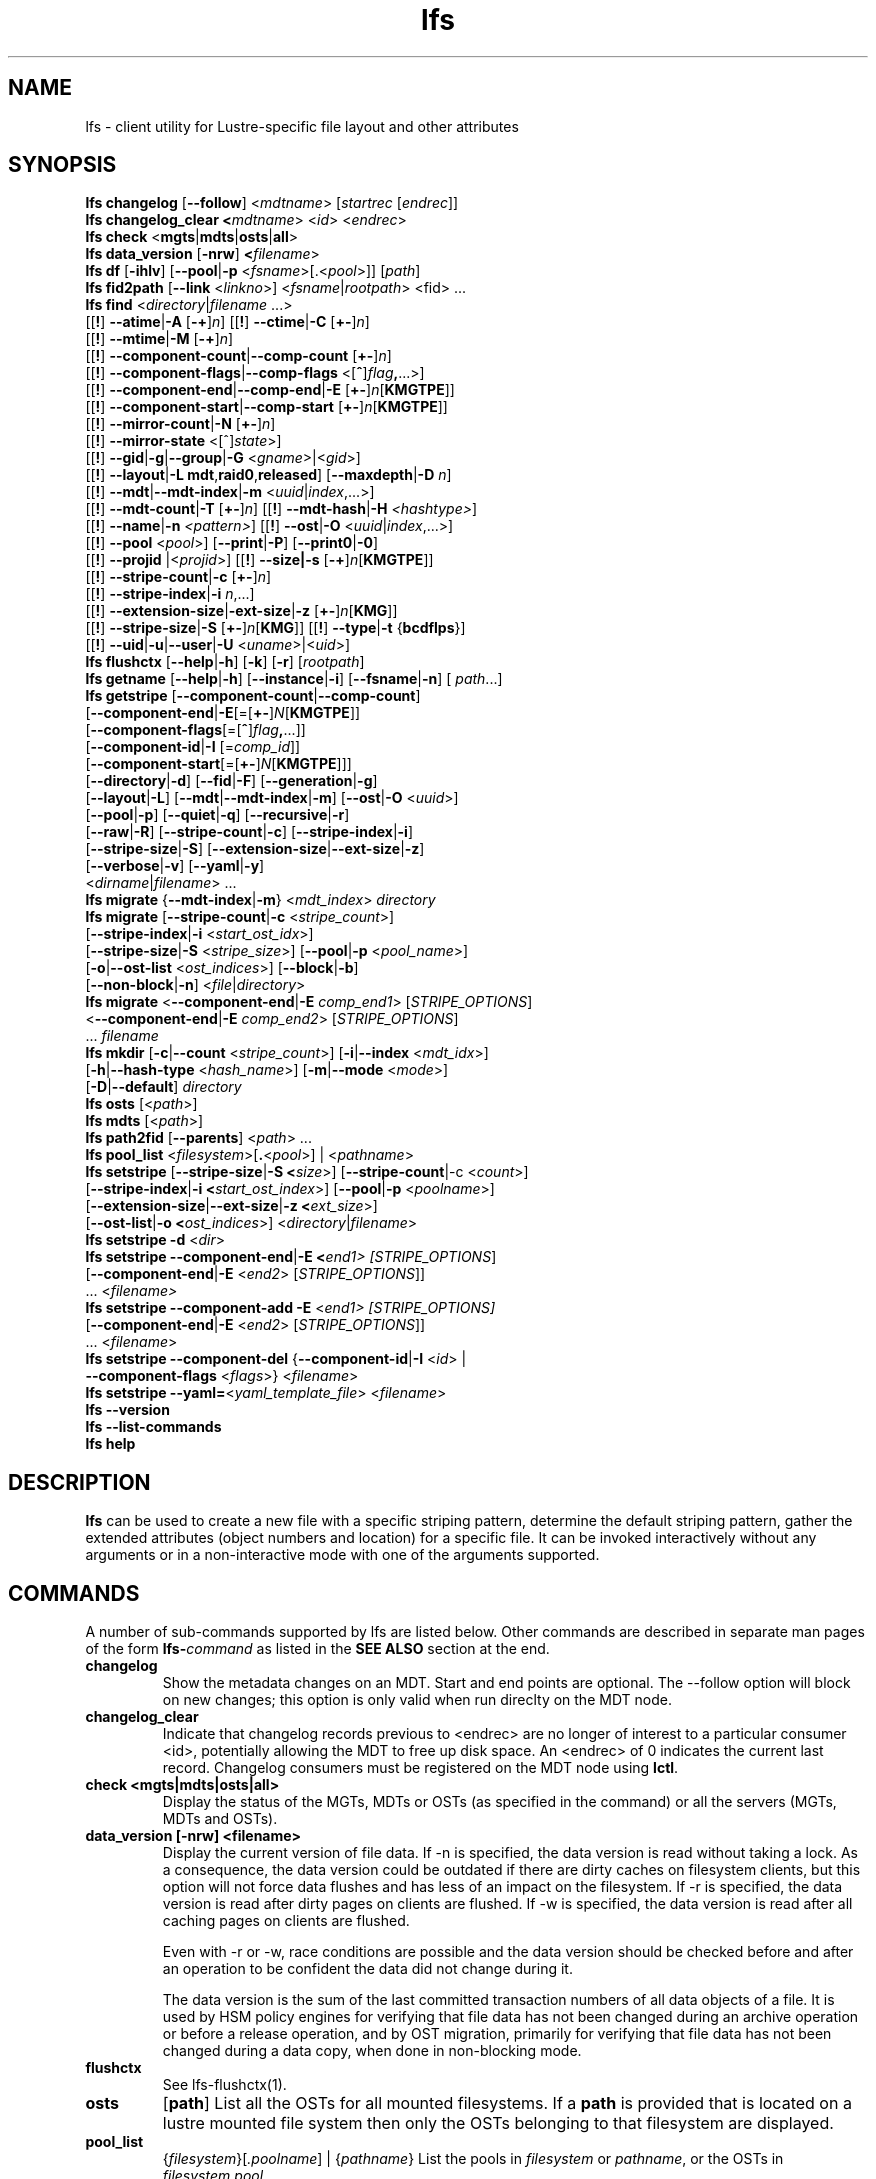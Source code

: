 .TH lfs 1 "2018-01-24" Lustre "user utilities"
.SH NAME
lfs \- client utility for Lustre-specific file layout and other attributes
.SH SYNOPSIS
.br
.B lfs changelog \fR[\fB--follow\fR] <\fImdtname\fR> [\fIstartrec \fR[\fIendrec\fR]]
.br
.B lfs changelog_clear <\fImdtname\fR> <\fIid\fR> <\fIendrec\fR>
.br
.B lfs check \fR<\fBmgts\fR|\fBmdts\fR|\fBosts\fR|\fBall\fR>
.br
.B lfs data_version \fR[\fB-nrw\fR] \fB<\fIfilename\fR>
.br
.B lfs df \fR[\fB-ihlv\fR] [\fB--pool\fR|\fB-p \fR<\fIfsname\fR>[.<\fIpool\fR>]] [\fIpath\fR]
.br
.B lfs fid2path \fR[\fB--link \fR<\fIlinkno\fR>] <\fIfsname\fR|\fIrootpath\fR> <fid\fR> ...
.br
.B lfs find \fR<\fIdirectory\fR|\fIfilename \fR...>
      [[\fB!\fR] \fB--atime\fR|\fB-A\fR [\fB-+\fR]\fIn\fR]
[[\fB!\fR] \fB--ctime\fR|\fB-C\fR [\fB+-\fR]\fIn\fR]
      [[\fB!\fR] \fB--mtime\fR|\fB-M\fR [\fB-+\fR]\fIn\fR]
      [[\fB!\fR] \fB--component-count\fR|\fB--comp-count\fR [\fB+-\fR]\fIn\fR]
      [[\fB!\fR] \fB--component-flags\fR|\fB--comp-flags\fR <[\fB^\fR]\fIflag\fB,\fR...>]
      [[\fB!\fR] \fB--component-end\fR|\fB--comp-end\fR|\fB-E\fR [\fB+-\fR]\fIn\fR[\fBKMGTPE\fR]]
      [[\fB!\fR] \fB--component-start\fR|\fB--comp-start\fR [\fB+-\fR]\fIn\fR[\fBKMGTPE\fR]]
      [[\fB!\fR] \fB--mirror-count\fR|\fB-N\fR [\fB+-\fR]\fIn\fR]
      [[\fB!\fR] \fB--mirror-state\fR <[^]\fIstate\fR>]
      [[\fB!\fR] \fB--gid\fR|\fB-g\fR|\fB--group\fR|\fB-G\fR <\fIgname\fR>|<\fIgid\fR>]
      [[\fB!\fR] \fB--layout\fR|\fB-L mdt\fR,\fBraid0\fR,\fBreleased\fR]
[\fB--maxdepth\fR|\fB-D\fI n\fR]
      [[\fB!\fR] \fB--mdt\fR|\fB--mdt-index\fR|\fB-m\fR <\fIuuid\fR|\fIindex\fR,...>]
      [[\fB!\fR] \fB--mdt-count\fR|\fB-T\fR [\fB+-\fR]\fIn\fR]
[[\fB!\fR] \fB--mdt-hash\fR|\fB-H \fI<hashtype>\fR]
      [[\fB!\fR] \fB--name\fR|\fB-n \fI<pattern>\fR]
[[\fB!\fR] \fB--ost\fR|\fB-O\fR <\fIuuid\fR|\fIindex\fR,...>]
      [[\fB!\fR] \fB--pool\fR <\fIpool\fR>]
[\fB--print\fR|\fB-P\fR] [\fB--print0\fR|\fB-0\fR]
      [[\fB!\fR] \fB--projid\fR |<\fIprojid\fR>]
[[\fB!\fR] \fB--size|\fB-s\fR [\fB-+\fR]\fIn\fR[\fBKMGTPE\fR]]
      [[\fB!\fR] \fB--stripe-count\fR|\fB-c\fR [\fB+-\fR]\fIn\fR]
      [[\fB!\fR] \fB--stripe-index\fR|\fB-i\fR \fIn\fR,...]
      [[\fB!\fR] \fB--extension-size\fR|\fB-ext-size\fR|\fB-z\fR [\fB+-\fR]\fIn\fR[\fBKMG\fR]]
      [[\fB!\fR] \fB--stripe-size\fR|\fB-S\fR [\fB+-\fR]\fIn\fR[\fBKMG\fR]]
[[\fB!\fR] \fB--type\fR|\fB-t\fR {\fBbcdflps\fR}]
      [[\fB!\fR] \fB--uid\fR|\fB-u\fR|\fB--user\fR|\fB-U
\fR<\fIuname\fR>|<\fIuid\fR>]
.br
.B lfs flushctx
.RB [ --help | -h "] [" -k "] [" -r "] [" \fIrootpath\fR "]"
.br
.B lfs getname
.RB [ --help | -h "] [" --instance | -i "] [" --fsname | -n "] ["
.IR path ...]
.br
.B lfs getstripe
[\fB--component-count\fR|\fB--comp-count\fR]
        [\fB--component-end\fR|\fB-E\fR[=[\fB+-\fR]\fIN\fR[\fBKMGTPE\fR]]
        [\fB--component-flags\fR[=[\fB^\fR]\fIflag\fB,\fR...]]
        [\fB--component-id\fR|\fB-I \fR[=\fIcomp_id\fR]]
        [\fB--component-start\fR[=[\fB+-\fR]\fIN\fR[\fBKMGTPE\fR]]]
        [\fB--directory\fR|\fB-d\fR]
[\fB--fid\fR|\fB-F\fR]
[\fB--generation\fR|\fB-g\fR]
        [\fB--layout\fR|\fB-L\fR]
[\fB--mdt\fR|\fB--mdt-index\fR|\fB-m\fR]
[\fB--ost\fR|\fB-O\fR <\fIuuid\fR>]
        [\fB--pool\fR|\fB-p\fR]
[\fB--quiet\fR|\fB-q\fR]
[\fB--recursive\fR|\fB-r\fR]
        [\fB--raw\fR|\fB-R\fR]
[\fB--stripe-count\fR|\fB-c\fR]
[\fB--stripe-index\fR|\fB-i\fR]
        [\fB--stripe-size\fR|\fB-S\fR]
[\fB--extension-size\fR|\fB--ext-size\fR|\fB-z\fR]
        [\fB--verbose\fR|\fB-v\fR]
[\fB--yaml\fR|\fB-y\fR]
        <\fIdirname\fR|\fIfilename\fR> ...
.br
.B lfs migrate \fR{\fB--mdt-index\fR|\fB-m\fR} <\fImdt_index\fR> \fIdirectory\fR
.br
.B lfs migrate \fR[\fB--stripe-count\fR|\fB-c\fR \fR<\fIstripe_count\fR>]
            [\fB--stripe-index\fR|\fB-i\fR \fR<\fIstart_ost_idx\fR>]
            [\fB--stripe-size\fR|\fB-S\fR \fR<\fIstripe_size\fR>]
[\fB--pool\fR|\fB-p\fR \fR<\fIpool_name\fR>]
            [\fB-o\fR|\fB--ost-list \fR<\fIost_indices\fR>]
[\fB--block\fR|\fB-b\fR]
            [\fB--non-block\fR|\fB-n\fR] <\fIfile\fR|\fIdirectory\fR>
.br
.B lfs migrate \fR<\fB--component-end\fR|\fB-E\fR \fIcomp_end1\fR>
[\fISTRIPE_OPTIONS\fR]
            <\fB--component-end\fR|\fB-E\fR \fIcomp_end2\fR>
[\fISTRIPE_OPTIONS\fR]
            ... \fIfilename\fR
.br
.B lfs mkdir \fR[\fB-c\fR|\fB--count \fR<\fIstripe_count\fR>]
[\fB-i\fR|\fB--index \fR<\fImdt_idx\fR>]
          [\fB-h\fR|\fB--hash-type \fR<\fIhash_name\fR>]
[\fB-m\fR|\fB--mode \fR<\fImode\fR>]
          [\fB-D\fR|\fB--default\fR] \fIdirectory\fR
.br
.B lfs osts \fR[<\fIpath\fR>]
.br
.B lfs mdts \fR[<\fIpath\fR>]
.br
.B lfs path2fid \fR[\fB--parents\fR] <\fIpath\fR> ...
.br
.B lfs pool_list \fR<\fIfilesystem\fR>[\fB.\fR<\fIpool\fR>] | <\fIpathname\fR>
.br
.B lfs setstripe \fR[\fB--stripe-size\fR|\fB-S <\fIsize\fR>] [\fB--stripe-count\fR|-c <\fIcount\fR>]
        [\fB--stripe-index\fR|\fB-i <\fIstart_ost_index\fR>] [\fB--pool\fR|\fB-p \fR<\fIpoolname\fR>]
        [\fB--extension-size\fR|\fB--ext-size\fR|\fB-z <\fIext_size\fR>]
        [\fB--ost-list\fR|\fB-o <\fIost_indices\fR>] <\fIdirectory\fR|\fIfilename\fR>
.br
.B lfs setstripe -d \fR<\fIdir\fR>
.br
.B lfs setstripe --component-end\fR|\fB-E <\fIend1> [\fISTRIPE_OPTIONS\fR]
             [\fB--component-end\fR|\fB-E \fR<\fIend2\fR> [\fISTRIPE_OPTIONS\fR]]
             ... <\fIfilename>\fR
.br
.B lfs setstripe --component-add \fB-E\fR <\fIend1> [\fISTRIPE_OPTIONS]
             [\fB--component-end\fR|\fB-E \fR<\fIend2\fR> [\fISTRIPE_OPTIONS\fR]]
             ... <\fIfilename\fR>
.br
.B lfs setstripe --component-del \fR{\fB--component-id\fR|\fB-I \fR<\fIid\fR> |
                               \fB--component-flags \fR<\fIflags\fR>}
<\fIfilename\fR>
.br
.B lfs setstripe --yaml=\fR<\fIyaml_template_file\fR> <\fIfilename\fR>
.br
.B lfs --version
.br
.B lfs --list-commands
.br
.B lfs help
.SH DESCRIPTION
.B lfs
can be used to create a new file with a specific striping pattern, determine
the default striping pattern, gather the extended attributes (object numbers
and location) for a specific file. It can be invoked interactively without any
arguments or in a non-interactive mode with one of the arguments supported.
.SH COMMANDS
A number of sub-commands supported by lfs are listed below.  Other commands
are described in separate man pages of the form
.BI lfs- command
as listed in the
.B SEE ALSO
section at the end.
.TP
.B changelog
Show the metadata changes on an MDT.  Start and end points are optional.  The --follow option will block on new changes; this option is only valid when run direclty on the MDT node.
.TP
.B changelog_clear
Indicate that changelog records previous to <endrec> are no longer of
interest to a particular consumer <id>, potentially allowing the MDT to
free up disk space. An <endrec> of 0 indicates the current last record.
Changelog consumers must be registered on the MDT node using \fBlctl\fR.
.TP
.B check <mgts|mdts|osts|all>
Display the status of the MGTs, MDTs or OSTs (as specified in the command) or
all the servers (MGTs, MDTs and OSTs).
.TP
.B data_version [-nrw] <filename>
Display the current version of file data. If -n is specified, the data version
is read without taking a lock. As a consequence, the data version could be
outdated if there are dirty caches on filesystem clients, but this option will
not force data flushes and has less of an impact on the filesystem. If -r is
specified, the data version is read after dirty pages on clients are flushed. If
-w is specified, the data version is read after all caching pages on clients are
flushed.

Even with -r or -w, race conditions are possible and the data version should be
checked before and after an operation to be confident the data did not change
during it.

The data version is the sum of the last committed transaction numbers of all
data objects of a file. It is used by HSM policy engines for verifying that file
data has not been changed during an archive operation or before a release
operation, and by OST migration, primarily for verifying that file data has not
been changed during a data copy, when done in non-blocking mode.
.TP
.B flushctx
See lfs-flushctx(1).
.TP
.B osts
.RB [ path ]
List all the OSTs for all mounted filesystems. If a \fBpath\fR is provided
that is located on a lustre mounted file system then only the OSTs belonging
to that filesystem are displayed.
.TP
.B pool_list
.RI { filesystem }[ .poolname "] | {" pathname }
List the pools in
.I filesystem
or
.IR pathname ,
or the OSTs in
.IR filesystem.pool .
.TP
.B swap_layouts <filename1> <filename2>
Swap the data (layout and OST objects) of two regular files. The
two files have to be in the same filesystem, owned by the same user,
reside on the same MDT and writable by the user.

Swapping the layout of two directories is not permitted.
.TP
.B mkdir
lfs mkdir is documented in the man page: lfs-mkdir(1). NOTE:
.B lfs setdirstripe
is an alias of the command
.B lfs mkdir
.TP
.B mv
lfs mv is deprecated, use lfs
.B migrate
instead.
.TP
.B migrate
See lfs-migrate(1).
.TP
.B setstripe
See lfs-setstripe(1).
.TP
.B --version
Output the build version of the lfs utility. Use "lctl lustre_build_version" to get the version of the Lustre kernel modules
.TP
.B --list-commands
Output a list of the commands supported by the lfs utility
.TP
.B help
Provides brief help on the various arguments
.TP
.B exit/quit
Quit the interactive lfs session
.SH EXAMPLES
.TP
.B $ lfs check all
Check the status of all servers (MGT, MDT, OST)
.TP
.B $ lfs osts
List all the OSTs
.TP
.B $ lfs mdts
List all the MDTs
.TP
.B $ lfs quotaoff -ug /mnt/lustre
Turn quotas of user and group off
.SH NOTES
The usage of \fBlfs find\fR, \fBlfs getstripe\fR, \fBlfs hsm_*\fR,
\fBlfs setstripe\fR, \fBlfs migrate\fR, \fBlfs getdirstripe\fR,
\fBlfs setdirstripe\fR, \fBlfs mkdir\fR, \fBlfs flushctx\fR
and \fBlfs project\fR are explained in separate man pages.
.SH AUTHOR
The lfs command is part of the Lustre filesystem.
.SH SEE ALSO
.BR lctl (8),
.BR lfs-df (1),
.BR lfs-fid2path (1),
.BR lfs-find (1),
.BR lfs-flushctx (1),
.BR lfs-getdirstripe (1),
.BR lfs-getname (1),
.BR lfs-getstripe (1),
.BR lfs-hsm (1),
.BR lfs-mkdir (1),
.BR lfs-migrate (1),
.BR lfs_migrate (1),
.BR lfs-project (1),
.BR lfs-path2fid (1),
.BR lfs-quota (1),
.BR lfs-setdirstripe (1),
.BR lfs-setquota (1),
.BR lfs-setstripe (1),
.BR lfs-pcc (1),
.BR lustre (7)
